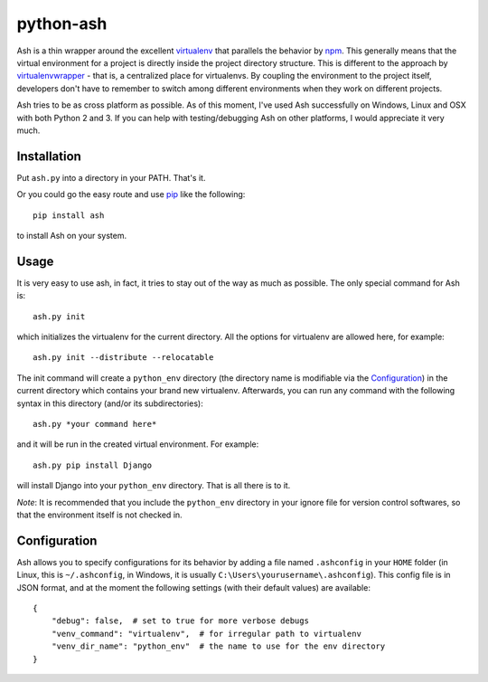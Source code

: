 ==========
python-ash
==========

Ash is a thin wrapper around the excellent `virtualenv`_ that parallels the
behavior by `npm`_. This generally means that the virtual environment for a
project is directly inside the project directory structure. This is different to
the approach by `virtualenvwrapper`_ - that is, a centralized place for
virtualenvs. By coupling the environment to the project itself, developers don't
have to remember to switch among different environments when they work on
different projects.

Ash tries to be as cross platform as possible. As of this moment, I've used Ash
successfully on Windows, Linux and OSX with both Python 2 and 3. If you can help
with testing/debugging Ash on other platforms, I would appreciate it very much.

Installation
============

Put ``ash.py`` into a directory in your PATH. That's it.

Or you could go the easy route and use `pip`_ like the following::

    pip install ash

to install Ash on your system.

Usage
=====

It is very easy to use ash, in fact, it tries to stay out of the way as much as
possible. The only special command for Ash is::

    ash.py init

which initializes the virtualenv for the current directory. All the options for
virtualenv are allowed here, for example::

    ash.py init --distribute --relocatable

The init command will create a ``python_env`` directory (the directory name is
modifiable via the `Configuration`_) in the current directory which contains
your brand new virtualenv. Afterwards, you can run any command with the
following syntax in this directory (and/or its subdirectories)::

    ash.py *your command here*

and it will be run in the created virtual environment. For example::

    ash.py pip install Django

will install Django into your ``python_env`` directory. That is all there is to
it.

*Note*: It is recommended that you include the ``python_env`` directory in your
ignore file for version control softwares, so that the environment itself is not
checked in.

Configuration
=============

Ash allows you to specify configurations for its behavior by adding a file named
``.ashconfig`` in your ``HOME`` folder (in Linux, this is ``~/.ashconfig``, in
Windows, it is usually ``C:\Users\yourusername\.ashconfig``). This config file
is in JSON format, and at the moment the following settings (with their default
values) are available::

    {
        "debug": false,  # set to true for more verbose debugs
        "venv_command": "virtualenv",  # for irregular path to virtualenv
        "venv_dir_name": "python_env"  # the name to use for the env directory
    }

.. _virtualenv: http://www.virtualenv.org
.. _npm: https://npmjs.org/
.. _virtualenvwrapper: http://www.doughellmann.com/projects/virtualenvwrapper/
.. _pip: http://www.pip-installer.org